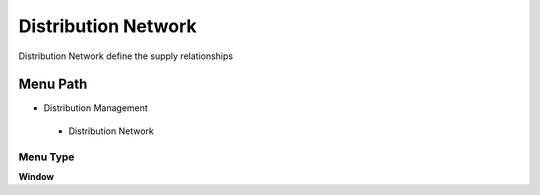 
.. _functional-guide/menu/distributionnetwork:

====================
Distribution Network
====================

Distribution Network define the supply relationships

Menu Path
=========


* Distribution Management

 * Distribution Network

Menu Type
---------
\ **Window**\ 


.. seealso::
    :ref:`functional-guidewindow-distributionnetwork`
